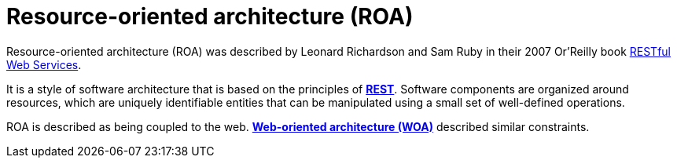 = Resource-oriented architecture (ROA)

Resource-oriented architecture (ROA) was described by Leonard Richardson and Sam Ruby in their 2007 Or'Reilly book https://archive.org/details/restfulwebservic00rich_0[RESTful Web Services].

It is a style of software architecture that is based on the principles of *link:./rest.adoc[REST]*. Software components are organized around resources, which are uniquely identifiable entities that can be manipulated using a small set of well-defined operations.

ROA is described as being coupled to the web. *link:./web-oriented-architecture.adoc[Web-oriented architecture (WOA)]* described similar constraints.
